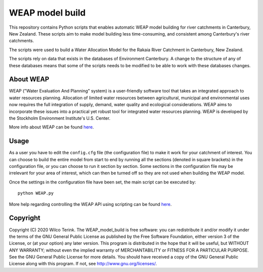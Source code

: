 WEAP model build
===========================================

This repository contains Python scripts that enables automatic WEAP model building for river catchments in Canterbury, New Zealand. These scripts aim
to make model building less time-consuming, and consistent among Canterbury's river catchments.

The scripts were used to build a Water Allocation Model for the Rakaia River Catchment in Canterbury, New Zealand.

The scripts rely on data that exists in the databases of Environment Canterbury. A change to the structure of any of these databases means that some of
the scripts needs to be modified to be able to work with these databases changes.

About WEAP
-----------
WEAP ("Water Evaluation And Planning" system) is a user-friendly software tool that takes an integrated approach to water resources planning.
Allocation of limited water resources between agricultural, municipal and environmental uses now requires the full integration of supply, 
demand, water quality and ecological considerations. WEAP aims to incorporate these issues into a practical yet robust tool for integrated water resources planning.
WEAP is developed by the Stockholm Environment Institute's U.S. Center.

More info about WEAP can be found `here <http://www.weap21.org/>`_.

Usage
------
As a user you have to edit the ``config.cfg`` file (the configuration file) to make it work for your catchment of interest. You can choose to build the entire model from start
to end by running all the sections (denoted in square brackets) in the configuration file, or you can choose to run it section by section. Some sections in the
configuration file may be irrelevant for your area of interest, which can then be turned off so they are not used when building the WEAP model.

Once the settings in the configuration file have been set, the main script can be executed by::

    python WEAP.py

More help regarding controlling the WEAP API using scripting can be found `here <http://www.weap21.org/WebHelp/API.htm>`_.


Copyright
---------
Copyright (C) 2020 Wilco Terink. The WEAP_model_build is free software: you can redistribute it and/or modify it under the terms of the GNU General Public License as published by the Free Software Foundation, either version 3 of the License, or (at your option) any later version. This program is distributed in the hope that it will be useful, but WITHOUT ANY WARRANTY; without even the implied warranty of MERCHANTABILITY or FITNESS FOR A PARTICULAR PURPOSE. See the GNU General Public License for more details. You should have received a copy of the GNU General Public License along with this program. If not, see `http://www.gnu.org/licenses/ <http://www.gnu.org/licenses/>`__.
